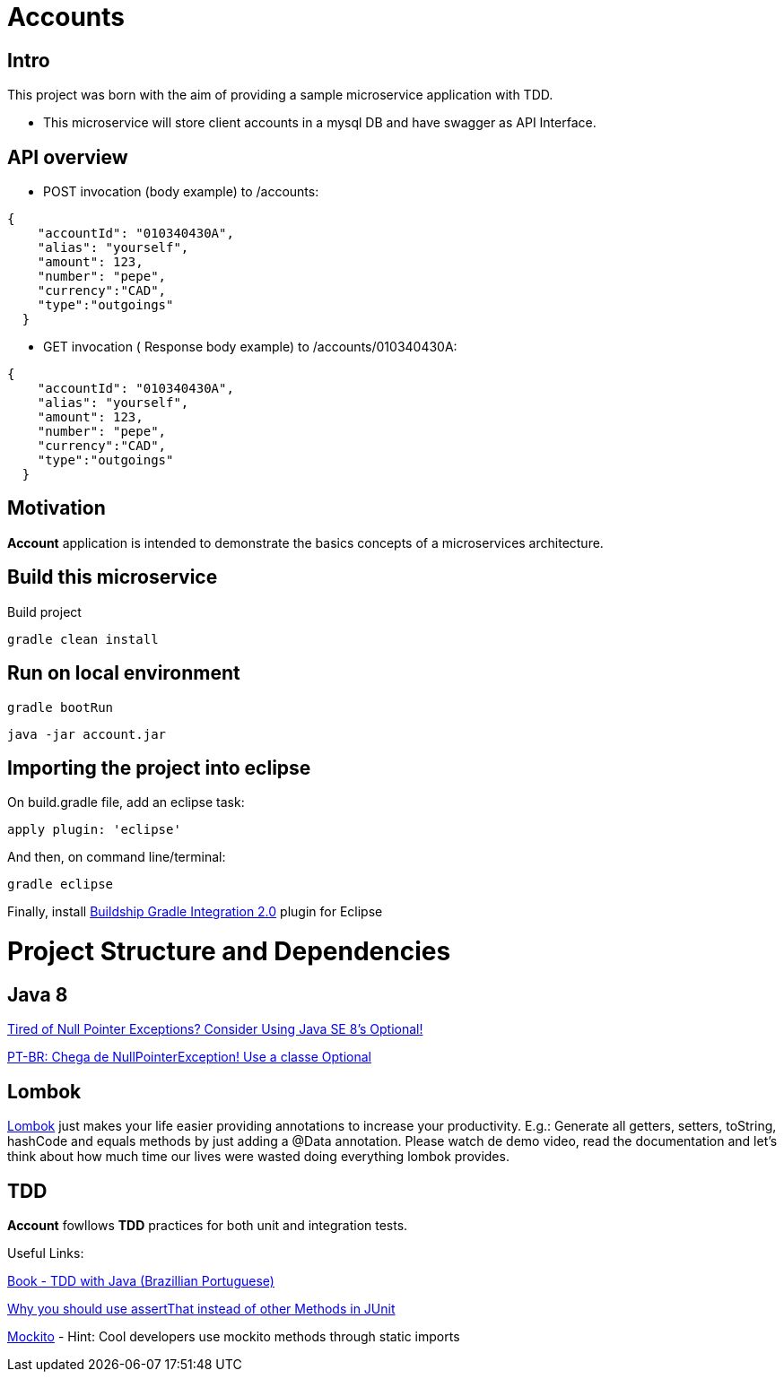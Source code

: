 = Accounts

[[Intro]]
== Intro
This project was born with the aim of providing a sample microservice application with TDD.

 * This microservice will store client accounts in a mysql DB and have
 swagger as API Interface.

== API overview
* POST invocation (body example) to /accounts:
[source,json]
----
{
    "accountId": "010340430A",
    "alias": "yourself",
    "amount": 123,
    "number": "pepe",
    "currency":"CAD",
    "type":"outgoings"
  }
----
* GET invocation ( Response body example) to /accounts/010340430A:
[source,json]
----
{
    "accountId": "010340430A",
    "alias": "yourself",
    "amount": 123,
    "number": "pepe",
    "currency":"CAD",
    "type":"outgoings"
  }
----



== Motivation
**Account** application is intended to demonstrate the basics concepts of a microservices architecture.

== Build this microservice
Build project
----
gradle clean install
----
== Run on local environment

----
gradle bootRun
----

----
java -jar account.jar
----


== Importing the project into eclipse

On build.gradle file, add an eclipse task:
----
apply plugin: 'eclipse'
----

And then, on command line/terminal:
----
gradle eclipse
----

Finally, install link:http://marketplace.eclipse.org/content/buildship-gradle-integration[Buildship Gradle Integration 2.0] plugin for Eclipse

[[Structure]]
= Project Structure and Dependencies

[[Java8]]
== Java 8

link:http://www.oracle.com/technetwork/articles/java/java8-optional-2175753.html[Tired of Null Pointer Exceptions? Consider Using Java SE 8's Optional!]

link:http://blog.algaworks.com/chega-de-nullpointerexception/[PT-BR: Chega de NullPointerException! Use a classe Optional]

[[Lombok]]
== Lombok

link:https://projectlombok.org/[Lombok] just makes your life easier providing annotations to increase your productivity. 
E.g.: Generate all getters, setters, toString, hashCode and equals methods by just adding a @Data annotation. 
Please watch de demo video, read the documentation and let's think about how much time our lives were wasted doing everything lombok provides.

[[TDD]]
== TDD
**Account** fowllows **TDD** practices for both unit and integration tests.

Useful Links:

link:https://www.casadocodigo.com.br/products/livro-tdd[Book - TDD with Java (Brazillian Portuguese)]

link:https://objectpartners.com/2013/09/18/the-benefits-of-using-assertthat-over-other-assert-methods-in-unit-tests/#comment-55827[Why you should use assertThat instead of other Methods in JUnit]

link:http://site.mockito.org/[Mockito] - Hint: Cool developers use mockito methods through static imports
